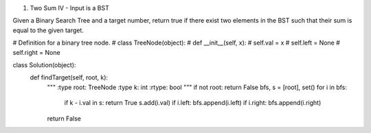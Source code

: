 .. title: leetcode (1)
.. slug: leetcode-1
.. date: 2017-12-31 19:16:36 UTC+08:00
.. tags: 
.. category: 
.. link: 
.. description: 
.. type: text


1. Two Sum IV - Input is a BST

Given a Binary Search Tree and a target number, return true if there exist two elements in the BST such that their sum is equal to the given target.

.. code-block:: python

# Definition for a binary tree node.
# class TreeNode(object):
#     def __init__(self, x):
#         self.val = x
#         self.left = None
#         self.right = None

class Solution(object):
    def findTarget(self, root, k):
        """
        :type root: TreeNode
        :type k: int
        :rtype: bool
        """
        if not root: return False
        bfs, s = [root], set()
        for i in bfs:
            if k - i.val in s: return True
            s.add(i.val)
            if i.left: bfs.append(i.left)
            if i.right: bfs.append(i.right)
        return False
